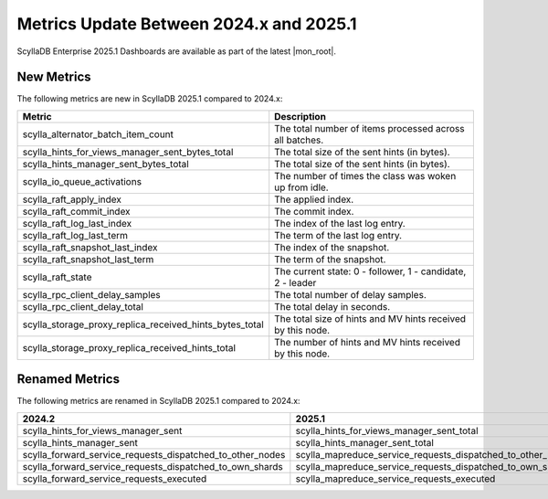 .. |SRC_VERSION| replace:: 2024.x
.. |NEW_VERSION| replace:: 2025.1

=======================================================================================
Metrics Update Between |SRC_VERSION| and |NEW_VERSION|
=======================================================================================

ScyllaDB Enterprise |NEW_VERSION| Dashboards are available as part of the latest |mon_root|.


New Metrics
------------

The following metrics are new in ScyllaDB |NEW_VERSION| compared to |SRC_VERSION|:

.. list-table::
   :widths: 25 150
   :header-rows: 1

   * - Metric
     - Description
   * - scylla_alternator_batch_item_count
     - The total number of items processed across all batches.
   * - scylla_hints_for_views_manager_sent_bytes_total
     - The total size of the sent hints (in bytes).
   * - scylla_hints_manager_sent_bytes_total
     - The total size of the sent hints (in bytes).
   * - scylla_io_queue_activations
     - The number of times the class was woken up from idle.
   * - scylla_raft_apply_index
     - The applied index.
   * - scylla_raft_commit_index
     - The commit index.
   * - scylla_raft_log_last_index
     - The index of the last log entry.
   * - scylla_raft_log_last_term
     - The term of the last log entry.
   * - scylla_raft_snapshot_last_index
     - The index of the snapshot.
   * - scylla_raft_snapshot_last_term
     - The term of the snapshot.
   * - scylla_raft_state
     - The current state: 0 - follower, 1 - candidate, 2 - leader
   * - scylla_rpc_client_delay_samples
     - The total number of delay samples.
   * - scylla_rpc_client_delay_total
     - The total delay in seconds.
   * - scylla_storage_proxy_replica_received_hints_bytes_total
     - The total size of hints and MV hints received by this node.
   * - scylla_storage_proxy_replica_received_hints_total
     - The number of hints and MV hints received by this node.

Renamed Metrics
------------------

The following metrics are renamed in ScyllaDB |NEW_VERSION| compared to |SRC_VERSION|:

.. list-table::
   :widths: 25 150
   :header-rows: 1

   * - 2024.2
     - 2025.1
   * - scylla_hints_for_views_manager_sent
     - scylla_hints_for_views_manager_sent_total
   * - scylla_hints_manager_sent
     - scylla_hints_manager_sent_total
   * - scylla_forward_service_requests_dispatched_to_other_nodes
     - scylla_mapreduce_service_requests_dispatched_to_other_nodes
   * - scylla_forward_service_requests_dispatched_to_own_shards
     - scylla_mapreduce_service_requests_dispatched_to_own_shards
   * - scylla_forward_service_requests_executed
     - scylla_mapreduce_service_requests_executed
  
